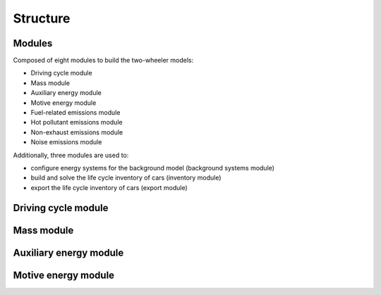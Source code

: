 .. _structure:

Structure
=========

.. image:: https://github.com/romainsacchi/carculator/blob/master/docs/_static/img/coarse.png?raw=true
    :width: 900
    :alt: Alternative text

Modules
-------

Composed of eight modules to build the two-wheeler models:

* Driving cycle module
* Mass module
* Auxiliary energy module
* Motive energy module
* Fuel-related emissions module
* Hot pollutant emissions module
* Non-exhaust emissions module
* Noise emissions module

Additionally, three modules are used to:

* configure energy systems for the background model (background systems module)
* build and solve the life cycle inventory of cars (inventory module)
* export the life cycle inventory of cars (export module)

Driving cycle module
--------------------

.. image:: https://github.com/romainsacchi/carculator/blob/master/docs/_static/img/driving_cycle.png?raw=true
    :width: 400
    :alt: Alternative text

Mass module
-----------

.. image:: https://github.com/romainsacchi/carculator/blob/master/docs/_static/img/mass_module.png?raw=true
    :width: 900
    :alt: Alternative text

Auxiliary energy module
-----------------------

.. image:: https://github.com/romainsacchi/carculator/blob/master/docs/_static/img/aux_energy.png?raw=true
    :width: 900
    :alt: Alternative text
    
Motive energy module
--------------------

.. image:: https://github.com/romainsacchi/carculator/blob/master/docs/_static/img/motive_energy.png?raw=true
    :width: 900
    :alt: Alternative text
